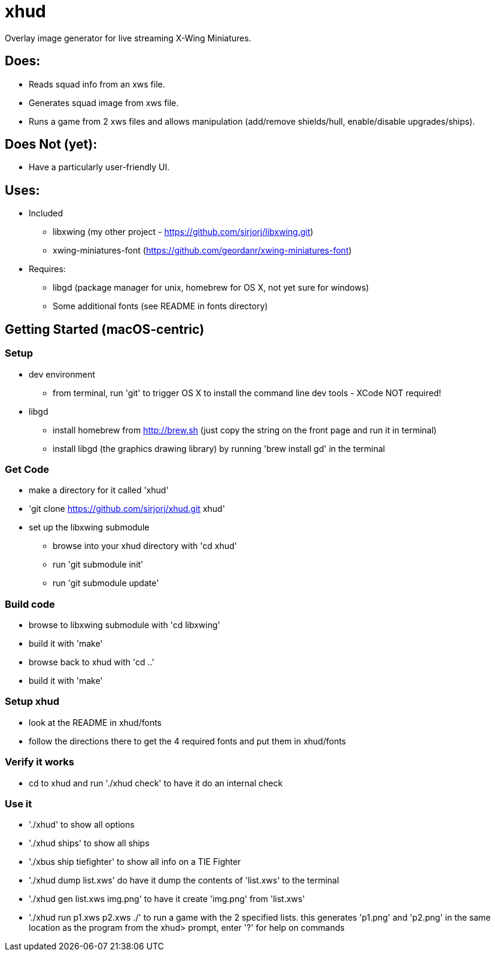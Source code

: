 = xhud
Overlay image generator for live streaming X-Wing Miniatures.

== Does:
* Reads squad info from an xws file.
* Generates squad image from xws file.
* Runs a game from 2 xws files and allows manipulation (add/remove shields/hull, enable/disable upgrades/ships).

== Does Not (yet):
* Have a particularly user-friendly UI.

== Uses:
* Included
** libxwing (my other project - https://github.com/sirjorj/libxwing.git)
** xwing-miniatures-font (https://github.com/geordanr/xwing-miniatures-font)
* Requires:
** libgd (package manager for unix, homebrew for OS X, not yet sure for windows)
** Some additional fonts (see README in fonts directory)

== Getting Started (macOS-centric)

=== Setup
* dev environment
** from terminal, run 'git' to trigger OS X to install the command line dev tools - XCode NOT required!
* libgd
** install homebrew from http://brew.sh (just copy the string on the front page and run it in terminal)
** install libgd (the graphics drawing library) by running 'brew install gd' in the terminal

=== Get Code
* make a directory for it called 'xhud'
* 'git clone https://github.com/sirjorj/xhud.git xhud'
* set up the libxwing submodule
** browse into your xhud directory with 'cd xhud'
** run 'git submodule init'
** run 'git submodule update'

=== Build code
* browse to libxwing submodule with 'cd libxwing'
* build it with 'make'
* browse back to xhud with 'cd ..'
* build it with 'make'

=== Setup xhud
* look at the README in xhud/fonts
* follow the directions there to get the 4 required fonts and put them in xhud/fonts

=== Verify it works
* cd to xhud and run './xhud check' to have it do an internal check

=== Use it
* './xhud' to show all options
* './xhud ships' to show all ships
* './xbus ship tiefighter' to show all info on a TIE Fighter
* './xhud dump list.xws' do have it dump the contents of 'list.xws' to the terminal
* './xhud gen list.xws img.png' to have it create 'img.png' from 'list.xws'
* './xhud run p1.xws p2.xws ./' to run a game with the 2 specified lists.
                                  this generates 'p1.png' and 'p2.png' in the same location as the program
                                  from the xhud> prompt, enter '?' for help on commands
  

